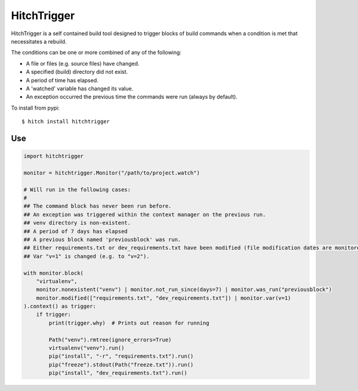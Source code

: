 HitchTrigger
============

HitchTrigger is a self contained build tool designed to trigger blocks of build commands when a condition is met
that necessitates a rebuild.

The conditions can be one or more combined of any of the following:

* A file or files (e.g. source files) have changed.
* A specified (build) directory did not exist.
* A period of time has elapsed.
* A 'watched' variable has changed its value.
* An exception occurred the previous time the commands were run (always by default).

To install from pypi::

  $ hitch install hitchtrigger


Use
---

.. code-block:: python

    import hitchtrigger

    monitor = hitchtrigger.Monitor("/path/to/project.watch")

    # Will run in the following cases:
    #
    ## The command block has never been run before.
    ## An exception was triggered within the context manager on the previous run.
    ## venv directory is non-existent.
    ## A period of 7 days has elapsed
    ## A previous block named 'previousblock' was run.
    ## Either requirements.txt or dev_requirements.txt have been modified (file modification dates are monitored).
    ## Var "v=1" is changed (e.g. to "v=2").

    with monitor.block(
        "virtualenv",
        monitor.nonexistent("venv") | monitor.not_run_since(days=7) | monitor.was_run("previousblock")
        monitor.modified(["requirements.txt", "dev_requirements.txt"]) | monitor.var(v=1)
    ).context() as trigger:
        if trigger:
            print(trigger.why)  # Prints out reason for running

            Path("venv").rmtree(ignore_errors=True)
            virtualenv("venv").run()
            pip("install", "-r", "requirements.txt").run()
            pip("freeze").stdout(Path("freeze.txt")).run()
            pip("install", "dev_requirements.txt").run()
